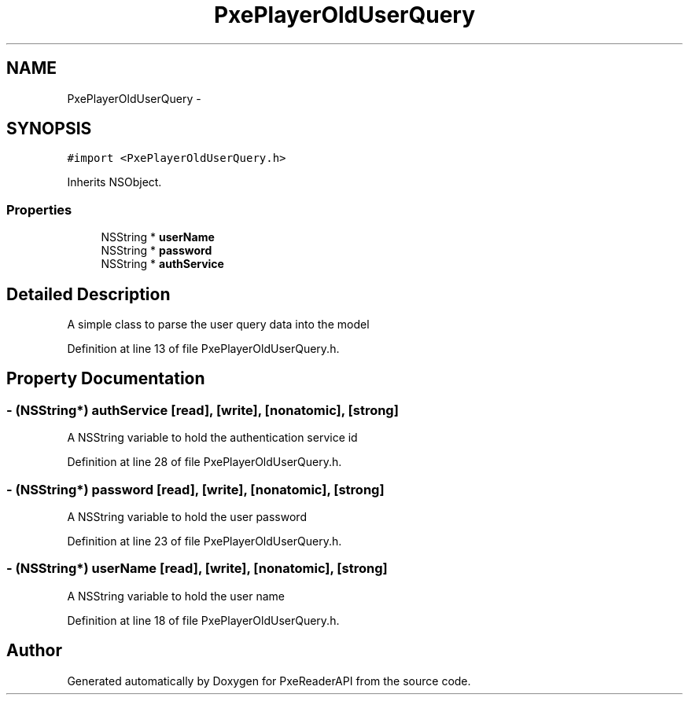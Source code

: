 .TH "PxePlayerOldUserQuery" 3 "Mon Apr 28 2014" "PxeReaderAPI" \" -*- nroff -*-
.ad l
.nh
.SH NAME
PxePlayerOldUserQuery \- 
.SH SYNOPSIS
.br
.PP
.PP
\fC#import <PxePlayerOldUserQuery\&.h>\fP
.PP
Inherits NSObject\&.
.SS "Properties"

.in +1c
.ti -1c
.RI "NSString * \fBuserName\fP"
.br
.ti -1c
.RI "NSString * \fBpassword\fP"
.br
.ti -1c
.RI "NSString * \fBauthService\fP"
.br
.in -1c
.SH "Detailed Description"
.PP 
A simple class to parse the user query data into the model 
.PP
Definition at line 13 of file PxePlayerOldUserQuery\&.h\&.
.SH "Property Documentation"
.PP 
.SS "- (NSString*) authService\fC [read]\fP, \fC [write]\fP, \fC [nonatomic]\fP, \fC [strong]\fP"
A NSString variable to hold the authentication service id 
.PP
Definition at line 28 of file PxePlayerOldUserQuery\&.h\&.
.SS "- (NSString*) password\fC [read]\fP, \fC [write]\fP, \fC [nonatomic]\fP, \fC [strong]\fP"
A NSString variable to hold the user password 
.PP
Definition at line 23 of file PxePlayerOldUserQuery\&.h\&.
.SS "- (NSString*) userName\fC [read]\fP, \fC [write]\fP, \fC [nonatomic]\fP, \fC [strong]\fP"
A NSString variable to hold the user name 
.PP
Definition at line 18 of file PxePlayerOldUserQuery\&.h\&.

.SH "Author"
.PP 
Generated automatically by Doxygen for PxeReaderAPI from the source code\&.

